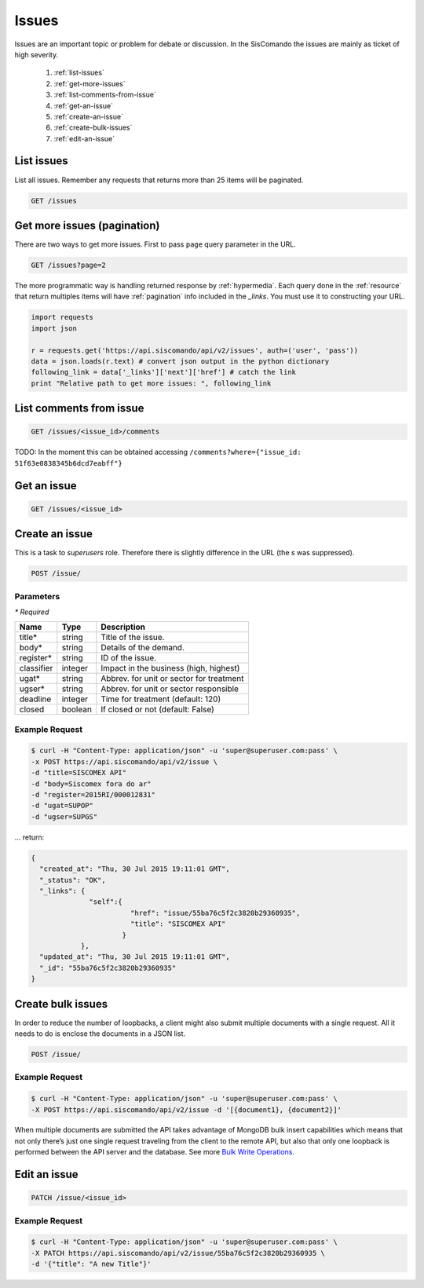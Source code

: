 Issues
=======

Issues are an important topic or problem for debate or discussion. In the
SisComando the issues are mainly as ticket of high severity.

  #. :ref:`list-issues`
  #. :ref:`get-more-issues`
  #. :ref:`list-comments-from-issue`
  #. :ref:`get-an-issue`
  #. :ref:`create-an-issue`
  #. :ref:`create-bulk-issues`
  #. :ref:`edit-an-issue`

.. _list-issues:

List issues
------------
List all issues. Remember any requests that returns more than 25 items will be
paginated.

.. code::

    GET /issues


.. _get-more-issues:

Get more issues (pagination)
-----------------------------
There are two ways to get more issues. First to pass ``page`` query parameter
in the URL.

.. code::

    GET /issues?page=2

The more programmatic way is handling returned response by :ref:`hypermedia`.
Each query done in the :ref:`resource` that return multiples items will have
:ref:`pagination` info included in the `_links`. You must use it to constructing
your URL.

.. code:: python

    import requests
    import json

    r = requests.get('https://api.siscomando/api/v2/issues', auth=('user', 'pass'))
    data = json.loads(r.text) # convert json output in the python dictionary
    following_link = data['_links']['next']['href'] # catch the link
    print "Relative path to get more issues: ", following_link


.. _list-comments-from-issue:

List comments from issue
-------------------------

.. code::

    GET /issues/<issue_id>/comments

TODO: In the moment this can be obtained accessing ``/comments?where={"issue_id: 51f63e0838345b6dcd7eabff"}``

.. _get-an-issue:

Get an issue
-------------

.. code::

    GET /issues/<issue_id>

.. _create-an-issue:

Create an issue
-----------------
This is a task to `superusers` role. Therefore there is slightly difference in the
URL (the `s` was suppressed).

.. code::

    POST /issue/

Parameters
^^^^^^^^^^
`* Required`


==========  ========  =======================================
Name        Type      Description
==========  ========  =======================================
title*      string    Title of the issue.
body*       string    Details of the demand.
register*   string    ID of the issue.
classifier  integer   Impact in the business (high, highest)
ugat*       string    Abbrev. for unit or sector for treatment
ugser*      string    Abbrev. for unit or sector responsible
deadline    integer   Time for treatment (default: 120)
closed      boolean   If closed or not (default: False)
==========  ========  =======================================

Example Request
^^^^^^^^^^^^^^^^

.. code-block:: console

    $ curl -H "Content-Type: application/json" -u 'super@superuser.com:pass' \
    -x POST https://api.siscomando/api/v2/issue \
    -d "title=SISCOMEX API"
    -d "body=Siscomex fora do ar"
    -d "register=2015RI/000012831"
    -d "ugat=SUPOP"
    -d "ugser=SUPGS"

... return:

.. code-block:: javascript

    {
      "created_at": "Thu, 30 Jul 2015 19:11:01 GMT",
      "_status": "OK",
      "_links": {
                  "self":{
                            "href": "issue/55ba76c5f2c3820b29360935",
                            "title": "SISCOMEX API"
                          }
                },
      "updated_at": "Thu, 30 Jul 2015 19:11:01 GMT",
      "_id": "55ba76c5f2c3820b29360935"
    }

.. _create-bulk-issues:

Create bulk issues
------------------
In order to reduce the number of loopbacks, a client might also submit multiple
documents with a single request. All it needs to do is enclose the documents in
a JSON list.

.. code::

    POST /issue/

Example Request
^^^^^^^^^^^^^^^^

.. code-block:: console

    $ curl -H "Content-Type: application/json" -u 'super@superuser.com:pass' \
    -X POST https://api.siscomando/api/v2/issue -d '[{document1}, {document2}]'


When multiple documents are submitted the API takes advantage of MongoDB bulk
insert capabilities which means that not only there’s just one single request
traveling from the client to the remote API, but also that only one loopback
is performed between the API server and the database. See more `Bulk Write
Operations <http://docs.mongodb.org/manual/core/bulk-write-operations/>`_.

.. _edit-an-issue:

Edit an issue
--------------

.. code::

    PATCH /issue/<issue_id>

Example Request
^^^^^^^^^^^^^^^^

.. code-block:: console

    $ curl -H "Content-Type: application/json" -u 'super@superuser.com:pass' \
    -X PATCH https://api.siscomando/api/v2/issue/55ba76c5f2c3820b29360935 \
    -d '{"title": "A new Title"}'
